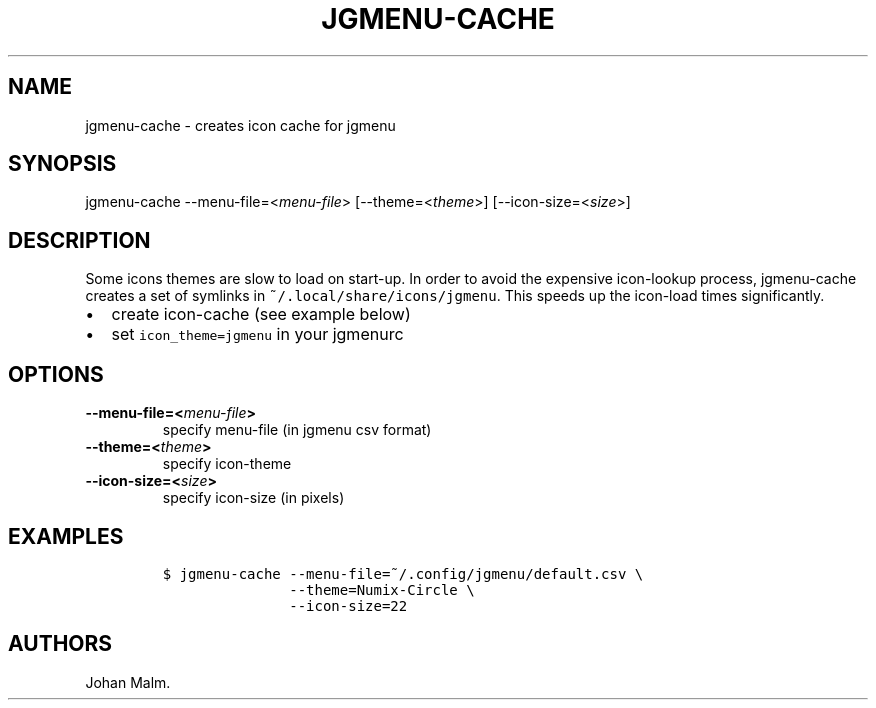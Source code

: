.\" Automatically generated by Pandoc 1.17.1
.\"
.TH "JGMENU\-CACHE" "1" "15 September, 2016" "" ""
.hy
.SH NAME
.PP
jgmenu\-cache \- creates icon cache for jgmenu
.SH SYNOPSIS
.PP
jgmenu\-cache \-\-menu\-file=<\f[I]menu\-file\f[]>
[\-\-theme=<\f[I]theme\f[]>] [\-\-icon\-size=<\f[I]size\f[]>]
.SH DESCRIPTION
.PP
Some icons themes are slow to load on start\-up.
In order to avoid the expensive icon\-lookup process, jgmenu\-cache
creates a set of symlinks in \f[C]~/.local/share/icons/jgmenu\f[].
This speeds up the icon\-load times significantly.
.IP \[bu] 2
create icon\-cache (see example below)
.IP \[bu] 2
set \f[C]icon_theme=jgmenu\f[] in your jgmenurc
.SH OPTIONS
.TP
.B \-\-menu\-file=<\f[I]menu\-file\f[]>
specify menu\-file (in jgmenu csv format)
.RS
.RE
.TP
.B \-\-theme=<\f[I]theme\f[]>
specify icon\-theme
.RS
.RE
.TP
.B \-\-icon\-size=<\f[I]size\f[]>
specify icon\-size (in pixels)
.RS
.RE
.SH EXAMPLES
.IP
.nf
\f[C]
$\ jgmenu\-cache\ \-\-menu\-file=~/.config/jgmenu/default.csv\ \\
\ \ \ \ \ \ \ \ \ \ \ \ \ \ \ \-\-theme=Numix\-Circle\ \\
\ \ \ \ \ \ \ \ \ \ \ \ \ \ \ \-\-icon\-size=22
\f[]
.fi
.SH AUTHORS
Johan Malm.
